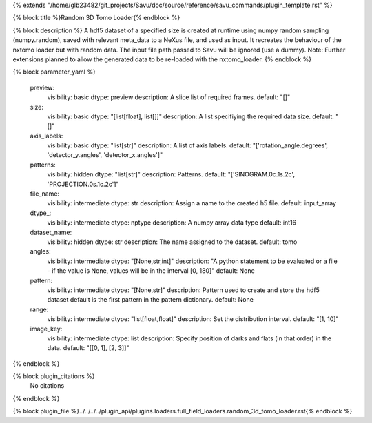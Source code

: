 {% extends "/home/glb23482/git_projects/Savu/doc/source/reference/savu_commands/plugin_template.rst" %}

{% block title %}Random 3D Tomo Loader{% endblock %}

{% block description %}
A hdf5 dataset of a specified size is created at runtime using numpy random sampling (numpy.random), saved with relevant meta_data to a NeXus file, and used as input. It recreates the behaviour of the nxtomo loader but with random data.  The input file path passed to Savu will be ignored (use a dummy). Note: Further extensions planned to allow the generated data to be re-loaded with the nxtomo_loader. 
{% endblock %}

{% block parameter_yaml %}

        preview:
            visibility: basic
            dtype: preview
            description: A slice list of required frames.
            default: "[]"
        
        size:
            visibility: basic
            dtype: "[list[float], list[]]"
            description: A list specifiying the required data size.
            default: "[]"
        
        axis_labels:
            visibility: basic
            dtype: "list[str]"
            description: A list of axis labels.
            default: "['rotation_angle.degrees', 'detector_y.angles', 'detector_x.angles']"
        
        patterns:
            visibility: hidden
            dtype: "list[str]"
            description: Patterns.
            default: "['SINOGRAM.0c.1s.2c', 'PROJECTION.0s.1c.2c']"
        
        file_name:
            visibility: intermediate
            dtype: str
            description: Assign a name to the created h5 file.
            default: input_array
        
        dtype_:
            visibility: intermediate
            dtype: nptype
            description: A numpy array data type
            default: int16
        
        dataset_name:
            visibility: hidden
            dtype: str
            description: The name assigned to the dataset.
            default: tomo
        
        angles:
            visibility: intermediate
            dtype: "[None,str,int]"
            description: "A python statement to be evaluated or a file - if the value is None, values will be in the interval [0, 180]"
            default: None
        
        pattern:
            visibility: intermediate
            dtype: "[None,str]"
            description: Pattern used to create and store the hdf5 dataset default is the first pattern in the pattern dictionary.
            default: None
        
        range:
            visibility: intermediate
            dtype: "list[float,float]"
            description: Set the distribution interval.
            default: "[1, 10]"
        
        image_key:
            visibility: intermediate
            dtype: list
            description: Specify position of darks and flats (in that order) in the data.
            default: "[[0, 1], [2, 3]]"
        
{% endblock %}

{% block plugin_citations %}
    No citations
{% endblock %}

{% block plugin_file %}../../../../plugin_api/plugins.loaders.full_field_loaders.random_3d_tomo_loader.rst{% endblock %}
